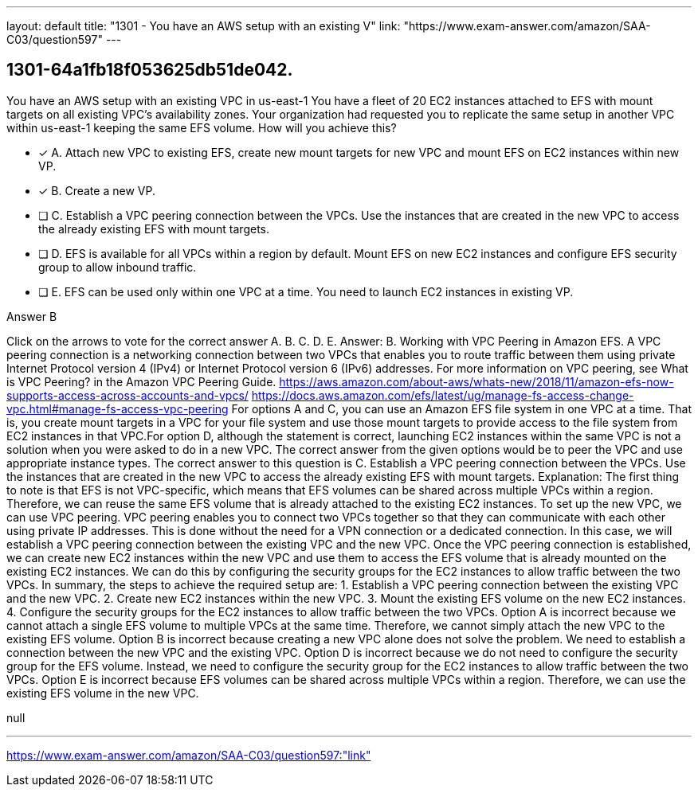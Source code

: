 ---
layout: default 
title: "1301 - You have an AWS setup with an existing V"
link: "https://www.exam-answer.com/amazon/SAA-C03/question597"
---


[.question]
== 1301-64a1fb18f053625db51de042.


****

[.query]
--
You have an AWS setup with an existing VPC in us-east-1
You have a fleet of 20 EC2 instances attached to EFS with mount targets on all existing VPC's availability zones.
Your organization had requested you to replicate the same setup in another VPC within us-east-1 keeping the same EFS volume.
How will you achieve this?


--

[.list]
--
* [*] A. Attach new VPC to existing EFS, create new mount targets for new VPC and mount EFS on EC2 instances within new VP.
* [*] B. Create a new VP.
* [ ] C. Establish a VPC peering connection between the VPCs. Use the instances that are created in the new VPC to access the already existing EFS with mount targets.
* [ ] D. EFS is available for all VPCs within a region by default. Mount EFS on new EC2 instances and configure EFS security group to allow inbound traffic.
* [ ] E. EFS can be used only within one VPC at a time. You need to launch EC2 instances in existing VP.

--
****

[.answer]
Answer B

[.explanation]
--
Click on the arrows to vote for the correct answer
A.
B.
C.
D.
E.
Answer: B.
Working with VPC Peering in Amazon EFS.
A VPC peering connection is a networking connection between two VPCs that enables you to route traffic between them using private Internet Protocol version 4 (IPv4) or Internet Protocol version 6 (IPv6) addresses.
For more information on VPC peering, see What is VPC Peering? in the Amazon VPC Peering Guide.
https://aws.amazon.com/about-aws/whats-new/2018/11/amazon-efs-now-supports-access-across-accounts-and-vpcs/ https://docs.aws.amazon.com/efs/latest/ug/manage-fs-access-change-vpc.html#manage-fs-access-vpc-peering
For options A and C, you can use an Amazon EFS file system in one VPC at a time.
That is, you create mount targets in a VPC for your file system and use those mount targets to provide access to the file system from EC2 instances in that VPC.For option D, although the statement is correct, launching EC2 instances within the same VPC is not a solution when you were asked to do in a new VPC.
The correct answer from the given options would be to peer the VPC and use appropriate instance types.
The correct answer to this question is C. Establish a VPC peering connection between the VPCs. Use the instances that are created in the new VPC to access the already existing EFS with mount targets.
Explanation: The first thing to note is that EFS is not VPC-specific, which means that EFS volumes can be shared across multiple VPCs within a region. Therefore, we can reuse the same EFS volume that is already attached to the existing EC2 instances.
To set up the new VPC, we can use VPC peering. VPC peering enables you to connect two VPCs together so that they can communicate with each other using private IP addresses. This is done without the need for a VPN connection or a dedicated connection. In this case, we will establish a VPC peering connection between the existing VPC and the new VPC.
Once the VPC peering connection is established, we can create new EC2 instances within the new VPC and use them to access the EFS volume that is already mounted on the existing EC2 instances. We can do this by configuring the security groups for the EC2 instances to allow traffic between the two VPCs.
In summary, the steps to achieve the required setup are:
1. Establish a VPC peering connection between the existing VPC and the new VPC.
2. Create new EC2 instances within the new VPC.
3. Mount the existing EFS volume on the new EC2 instances.
4. Configure the security groups for the EC2 instances to allow traffic between the two VPCs.
Option A is incorrect because we cannot attach a single EFS volume to multiple VPCs at the same time. Therefore, we cannot simply attach the new VPC to the existing EFS volume.
Option B is incorrect because creating a new VPC alone does not solve the problem. We need to establish a connection between the new VPC and the existing VPC.
Option D is incorrect because we do not need to configure the security group for the EFS volume. Instead, we need to configure the security group for the EC2 instances to allow traffic between the two VPCs.
Option E is incorrect because EFS volumes can be shared across multiple VPCs within a region. Therefore, we can use the existing EFS volume in the new VPC.
--

[.ka]
null

'''



https://www.exam-answer.com/amazon/SAA-C03/question597:"link"


